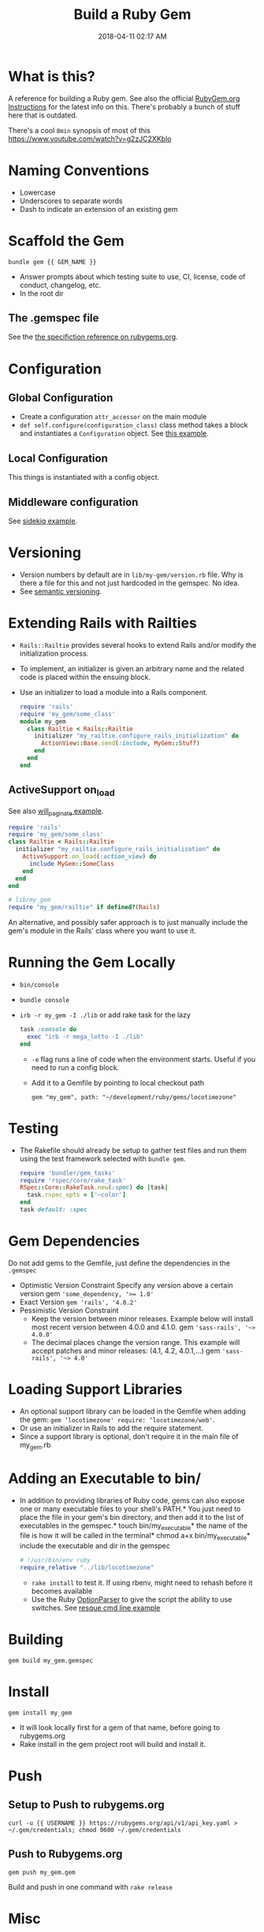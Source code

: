 :PROPERTIES:
:ID:       E7593CFF-18DA-4385-A78C-C879ADDA7E3B
:END:

#+title: Build a Ruby Gem
#+date: 2018-04-11 02:17 AM
#+updated: 2023-08-14 08:15 AM
#+filetags: :ruby:

* What is this?
A reference for building a Ruby gem. See also the official [[http://guides.rubygems.org/make-your-own-gem/][RubyGem.org
Instructions]] for the latest info on this. There's probably a bunch of stuff
here that is outdated.

There's a cool ~8min~ synopsis of most of this https://www.youtube.com/watch?v=g2zJC2XKblo
* Naming Conventions
- Lowercase
- Underscores to separate words
- Dash to indicate an extension of an existing gem

* Scaffold the Gem

#+begin_src
bundle gem {{ GEM_NAME }}
#+end_src

- Answer prompts about which testing suite to use, CI, license, code of
  conduct, changelog, etc.
- In the root dir

** The .gemspec file
See the [[http://guides.rubygems.org/specification-reference/][the specifiction reference on rubygems.org]].

* Configuration
** Global Configuration
- Create a configuration =attr_accessor= on the main module
- =def self.configure(configuration_class)= class method takes a block and
  instantiates a ~Configuration~ object. See [[https://github.com/apmiller108/locotimezone/blob/master/lib/locotimezone.rb#L24-L37][this example]].

** Local Configuration
This things is instantiated with a config object.

** Middleware configuration
See [[https://github.com/mperham/sidekiq/wiki/Middleware?utm_source=build-a-ruby-gem&utm_medium=ebook&utm_campaign=configuration][sidekiq example]].

* Versioning

- Version numbers by default are in =lib/my-gem/version.rb= file. Why is there a
  file for this and not just hardcoded in the gemspec. No idea.
- See [[http://semver.org/][semantic versioning]].

* Extending Rails with Railties

  - ~Rails::Railtie~ provides several hooks to extend Rails and/or modify the
    initialization process.
  - To implement, an initializer is given an arbitrary name and the related code
    is placed within the ensuing block.
  - Use an initializer to load a module into a Rails component.

    #+begin_src ruby
      require 'rails'
      require 'my_gem/some_class'
      module my_gem
        class Railtie < Rails::Railtie
          initializer "my_railtie.configure_rails_initialization" do
            ActionView::Base.send(:include, MyGem::Stuff)
          end
        end
      end
    #+end_src

** ActiveSupport on_load
See also [[https://github.com/mislav/will_paginate/blob/master/lib/will_paginate/railtie.rb?utm_source=build-a-ruby-gem&utm_medium=ebook&utm_campaign=rails-hooks][will_paginate example]].
#+begin_src ruby
  require 'rails'
  require 'my_gem/some_class'
  class Railtie < Rails::Railtie
    initializer "my_railtie.configure_rails_initialization" do
      ActiveSupport.on_load(:action_view) do
        include MyGem::SomeClass
      end
    end
  end

  # lib/my_gem
  require "my_gem/railtie" if defined?(Rails)
#+end_src

An alternative, and possibly safer approach is to just manually include the
gem's module in the Rails' class where you want to use it.


* Running the Gem Locally
  - ~bin/console~
  - =bundle console=
  - =irb -r my_gem -I ./lib= or add rake task for the lazy
    #+begin_src ruby
      task :console do
        exec "irb -r mega_lotto -I ./lib"
      end
    #+end_src

    - ~-e~ flag runs a line of code when the environment starts. Useful if you
      need to run a config block.
    - Add it to a Gemfile by pointing to local checkout path
    #+begin_src
    gem "my_gem", path: "~/development/ruby/gems/locotimezone"
    #+end_src

* Testing
  - The Rakefile should already be setup to gather test files and run them using
    the test framework selected with ~bundle gem~.

    #+begin_src ruby
      require 'bundler/gem_tasks'
      require 'rspec/core/rake_task'
      RSpec::Core::RakeTask.new(:spec) do |task|
        task.rspec_opts = ['—color']
      end
      task default: :spec
    #+end_src

* Gem Dependencies
Do not add gems to the Gemfile, just define the dependencies in the ~.gemspec~

- Optimistic Version Constraint
  Specify any version above a certain version gem ~'some_dependency, '>= 1.0'~
- Exact Version ~gem 'rails', '4.0.2'~
- Pessimistic Version Constraint
  - Keep the version between minor releases. Example below will
    install most recent version between 4.0.0 and 4.1.0. gem
    ~'sass-rails', '~> 4.0.0'~
  - The decimal places change the version range. This example will
    accept patches and minor releases: (4.1, 4.2, 4.0.1,...) gem
    ~'sass-rails', '~> 4.0'~

* Loading Support Libraries
- An optional support library can be loaded in the Gemfile when adding
  the gem: ~gem ‘locotimezone' require: ‘locotimezone/web'~.
- Or use an initializer in Rails to add the require statement.
- Since a support library is optional, don't require it in the main file of
  my_gem.rb


* Adding an Executable to bin/

- In addition to providing libraries of Ruby code, gems can also expose
  one or many executable files to your shell's PATH.* You just need to
  place the file in your gem's bin directory, and then add it to the
  list of executables in the gemspec.* touch bin/my_executable* the name
  of the file is how it will be called in the terminal* chmod a+x
  bin/my_executable* include the executable and dir in the gemspec

  #+begin_src ruby
    # !/usr/bin/env ruby
    require_relative "../lib/locotimezone"
  #+end_src

  - ~rake install~ to test it. If using rbenv, might need to rehash before it
    becomes available
  - Use the Ruby [[http://ruby-doc.org/stdlib-2.3.1/libdoc/optparse/rdoc/OptionParser.html][OptionParser]] to give the script the ability to use switches.
    See [[https://github.com/resque/resque/blob/master/bin/resque?utm_source=build-a-ruby-gem&utm_medium=ebook&utm_campaign=command-line][resque cmd line example]]

* Building
#+begin_src
   gem build my_gem.gemspec
#+end_src

* Install
#+begin_src
  gem install my_gem
#+end_src

- It will look locally first for a gem of that name, before going to rubygems.org
- Rake install in the gem project root will build and install it.

* Push
** Setup to Push to rubygems.org
#+begin_src
  curl -u {{ USERNAME }} https://rubygems.org/api/v1/api_key.yaml > ~/.gem/credentials; chmod 0600 ~/.gem/credentials
#+end_src

** Push to Rubygems.org
#+begin_src
gem push my_gem.gem
#+end_src

Build and push in one command with =rake release=

* Misc
** Copy an installed Gem's source code to CWD
#+begin_src shell
  $ gem unpack some-gem
#+end_src

